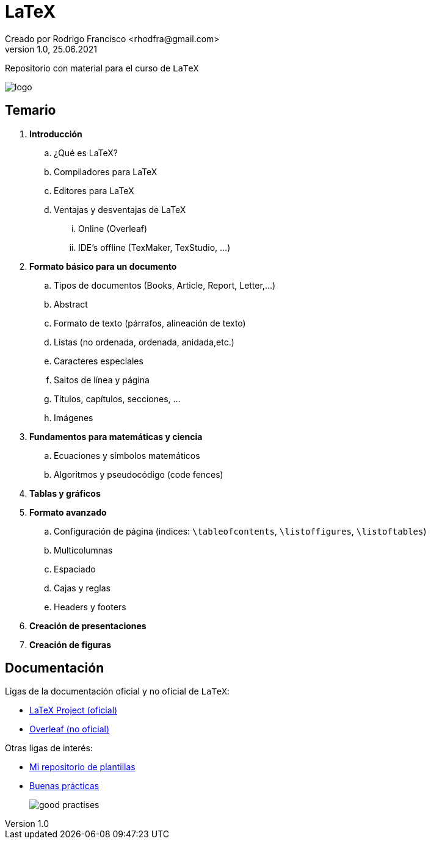 = LaTeX
Creado por Rodrigo Francisco <rhodfra@gmail.com>
Version 1.0, 25.06.2021
:toc: 
:toc-placement!:
:toclevels: 4                                          
:toc-title: Contenido
:imagesdir: ./README.assets/ 
:source-highlighter: pygments
ifndef::env-github[:icons: font]
ifdef::env-github[]
:caution-caption: :fire:
:important-caption: :exclamation:
:note-caption: :paperclip:
:tip-caption: :bulb:
:warning-caption: :warning:
endif::[]

Repositorio con material para el curso de `LaTeX`

image::latex-logo.png[logo]

== Temario 

. *Introducción*
.. ¿Qué es LaTeX?
.. Compiladores para LaTeX
.. Editores para LaTeX
.. Ventajas y desventajas de LaTeX
... Online (Overleaf)
... IDE's offline (TexMaker,  TexStudio, ...)
. *Formato básico para un documento*
.. Tipos de documentos (Books, Article, Report, Letter,...)
.. Abstract
.. Formato de texto (párrafos, alineación de texto)
.. Listas (no ordenada, ordenada, anidada,etc.)
.. Caracteres especiales
.. Saltos de línea y página
.. Títulos, capítulos, secciones, ...
.. Imágenes
. *Fundamentos para matemáticas y ciencia*
.. Ecuaciones y símbolos matemáticos
.. Algoritmos y pseudocódigo (code fences)
. *Tablas y gráficos*
. *Formato avanzado*
.. Configuración de página (indices:
`\tableofcontents`, `\listoffigures`, `\listoftables`)
.. Multicolumnas
.. Espaciado
.. Cajas y reglas
.. Headers y footers
. *Creación de presentaciones*
. *Creación de figuras*

== Documentación

Ligas de la documentación oficial y no oficial de `LaTeX`:

* https://www.latex-project.org/help/documentation/[LaTeX Project (oficial)]
* https://www.overleaf.com/learn[Overleaf (no oficial)]

Otras ligas de interés:

* https://github.com/rhodstar/latex-templates[Mi repositorio de plantillas]
* https://www.read.seas.harvard.edu/~kohler/latex.html[Buenas prácticas] 
+
image::good-practises.png[]
